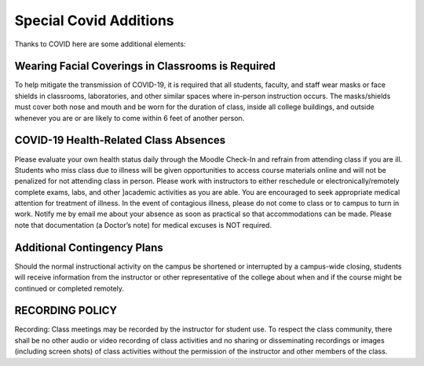 Special Covid Additions
=======================

Thanks to COVID here are some additional elements:

Wearing Facial Coverings in Classrooms is Required
--------------------------------------------------

To help mitigate the transmission of COVID-19, it is required that all students,
faculty, and staff wear masks or face shields in classrooms, laboratories, and
other similar spaces where in-person instruction occurs. The masks/shields must
cover both nose and mouth and be worn for the duration of class, inside all
college buildings, and outside whenever you are or are likely to come within
6 feet of another person.

COVID-19 Health-Related Class Absences
--------------------------------------

Please evaluate your own health status daily through the Moodle Check-In and
refrain from attending class if you are ill. Students who miss class due to
illness will be given opportunities to access course materials online and will
not be penalized for not attending class in person. Please work with instructors
to either reschedule or electronically/remotely complete exams, labs, and other
]academic activities as you are able. You are encouraged to seek appropriate
medical attention for treatment of illness. In the event of contagious illness,
please do not come to class or to campus to turn in work. Notify me by email me
about your absence as soon as practical so that accommodations can be made.
Please note that documentation (a Doctor’s note) for medical excuses is NOT
required.

Additional Contingency Plans
----------------------------

Should the normal instructional activity on the campus be shortened or
interrupted by a campus-wide closing, students will receive information from
the instructor or other representative of the college about when and if the
course might be continued or completed remotely.

RECORDING POLICY
----------------

Recording: Class meetings may be recorded by the instructor for student use.
To respect the class community, there shall be no other audio or video recording
of class activities and no sharing or disseminating recordings or images
(including screen shots) of class activities without the permission of the
instructor and other members of the class.